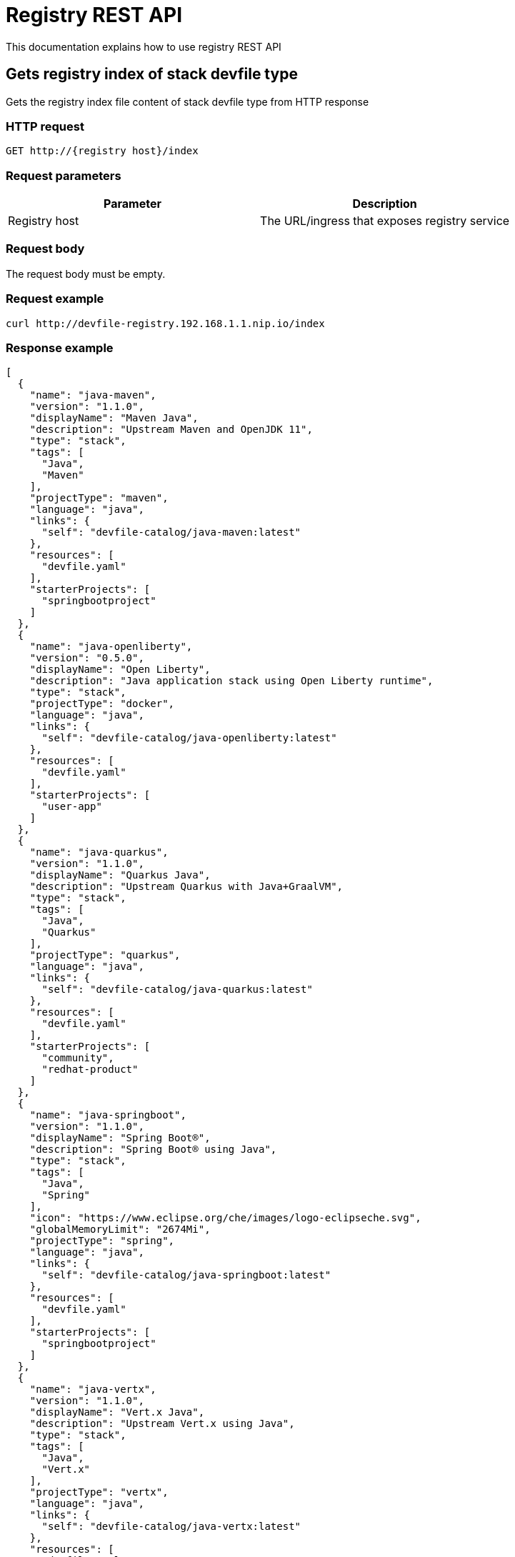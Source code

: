 = Registry REST API
This documentation explains how to use registry REST API

== Gets registry index of stack devfile type
Gets the registry index file content of stack devfile type from HTTP response

=== HTTP request
....
GET http://{registry host}/index
....

=== Request parameters
[cols="1,1"]
|===
|Parameter|Description

|Registry host
|The URL/ingress that exposes registry service

|===

=== Request body
The request body must be empty.

=== Request example
....
curl http://devfile-registry.192.168.1.1.nip.io/index
....

=== Response example
[source,json]
----
[
  {
    "name": "java-maven",
    "version": "1.1.0",
    "displayName": "Maven Java",
    "description": "Upstream Maven and OpenJDK 11",
    "type": "stack",
    "tags": [
      "Java",
      "Maven"
    ],
    "projectType": "maven",
    "language": "java",
    "links": {
      "self": "devfile-catalog/java-maven:latest"
    },
    "resources": [
      "devfile.yaml"
    ],
    "starterProjects": [
      "springbootproject"
    ]
  },
  {
    "name": "java-openliberty",
    "version": "0.5.0",
    "displayName": "Open Liberty",
    "description": "Java application stack using Open Liberty runtime",
    "type": "stack",
    "projectType": "docker",
    "language": "java",
    "links": {
      "self": "devfile-catalog/java-openliberty:latest"
    },
    "resources": [
      "devfile.yaml"
    ],
    "starterProjects": [
      "user-app"
    ]
  },
  {
    "name": "java-quarkus",
    "version": "1.1.0",
    "displayName": "Quarkus Java",
    "description": "Upstream Quarkus with Java+GraalVM",
    "type": "stack",
    "tags": [
      "Java",
      "Quarkus"
    ],
    "projectType": "quarkus",
    "language": "java",
    "links": {
      "self": "devfile-catalog/java-quarkus:latest"
    },
    "resources": [
      "devfile.yaml"
    ],
    "starterProjects": [
      "community",
      "redhat-product"
    ]
  },
  {
    "name": "java-springboot",
    "version": "1.1.0",
    "displayName": "Spring Boot®",
    "description": "Spring Boot® using Java",
    "type": "stack",
    "tags": [
      "Java",
      "Spring"
    ],
    "icon": "https://www.eclipse.org/che/images/logo-eclipseche.svg",
    "globalMemoryLimit": "2674Mi",
    "projectType": "spring",
    "language": "java",
    "links": {
      "self": "devfile-catalog/java-springboot:latest"
    },
    "resources": [
      "devfile.yaml"
    ],
    "starterProjects": [
      "springbootproject"
    ]
  },
  {
    "name": "java-vertx",
    "version": "1.1.0",
    "displayName": "Vert.x Java",
    "description": "Upstream Vert.x using Java",
    "type": "stack",
    "tags": [
      "Java",
      "Vert.x"
    ],
    "projectType": "vertx",
    "language": "java",
    "links": {
      "self": "devfile-catalog/java-vertx:latest"
    },
    "resources": [
      "devfile.yaml"
    ],
    "starterProjects": [
      "vertx-http-example",
      "vertx-istio-circuit-breaker-booster",
      "vertx-istio-routing-booster",
      "vertx-secured-http-example-redhat",
      "vertx-crud-example-redhat",
      "vertx-istio-security-booster",
      "vertx-crud-example",
      "vertx-circuit-breaker-example",
      "vertx-configmap-example",
      "vertx-circuit-breaker-example-redhat",
      "vertx-cache-example-redhat",
      "vertx-cache-example",
      "vertx-secured-http-example",
      "vertx-health-checks-example-redhat",
      "vertx-http-example-redhat",
      "vertx-health-checks-example",
      "vertx-configmap-example-redhat",
      "vertx-messaging-work-queue-booster",
      "vertx-istio-distributed-tracing-booster"
    ]
  },
  {
    "name": "java-wildfly",
    "version": "1.0.2",
    "displayName": "WildFly Java",
    "description": "Upstream WildFly",
    "type": "stack",
    "tags": [
      "Java",
      "WildFly"
    ],
    "projectType": "wildfly",
    "language": "java",
    "links": {
      "self": "devfile-catalog/java-wildfly:latest"
    },
    "resources": [
      "devfile.yaml"
    ],
    "starterProjects": [
      "microprofile-config",
      "microprofile-fault-tolerance",
      "microprofile-health",
      "microprofile-jwt",
      "microprofile-metrics",
      "microprofile-openapi",
      "microprofile-opentracing",
      "microprofile-rest-client"
    ]
  },
  {
    "name": "java-wildfly-bootable-jar",
    "version": "1.0.2",
    "displayName": "WildFly Bootable Jar",
    "description": "Java stack with WildFly in bootable Jar mode, OpenJDK 11 and Maven 3.5",
    "type": "stack",
    "tags": [
      "RHEL8",
      "Java",
      "OpenJDK",
      "Maven",
      "WildFly",
      "Microprofile",
      "WildFly Bootable"
    ],
    "projectType": "WildFly",
    "language": "java",
    "links": {
      "self": "devfile-catalog/java-wildfly-bootable-jar:latest"
    },
    "resources": [
      "devfile.yaml"
    ],
    "starterProjects": [
      "microprofile-config",
      "microprofile-fault-tolerance",
      "microprofile-health",
      "microprofile-jwt",
      "microprofile-metrics",
      "microprofile-openapi",
      "microprofile-opentracing",
      "microprofile-rest-client"
    ]
  },
  {
    "name": "nodejs",
    "version": "1.0.0",
    "displayName": "NodeJS Runtime",
    "description": "Stack with NodeJS 12",
    "type": "stack",
    "tags": [
      "NodeJS",
      "Express",
      "ubi8"
    ],
    "projectType": "nodejs",
    "language": "nodejs",
    "links": {
      "self": "devfile-catalog/nodejs:latest"
    },
    "resources": [
      "devfile.yaml"
    ],
    "starterProjects": [
      "nodejs-starter"
    ]
  },
  {
    "name": "python",
    "version": "1.0.0",
    "displayName": "Python",
    "description": "Python Stack with Python 3.7",
    "type": "stack",
    "tags": [
      "Python",
      "pip"
    ],
    "projectType": "python",
    "language": "python",
    "links": {
      "self": "devfile-catalog/python:latest"
    },
    "resources": [
      "devfile.yaml"
    ],
    "starterProjects": [
      "python-example"
    ]
  },
  {
    "name": "python-django",
    "version": "1.0.0",
    "displayName": "Django",
    "description": "Python3.7 with Django",
    "type": "stack",
    "tags": [
      "Python",
      "pip",
      "Django"
    ],
    "projectType": "django",
    "language": "python",
    "links": {
      "self": "devfile-catalog/python-django:latest"
    },
    "resources": [
      "devfile.yaml"
    ],
    "starterProjects": [
      "django-example"
    ]
  }
]
----

== Gets registry index of sample devfile type
Gets the registry index file content of sample devfile type from HTTP response

=== HTTP request
....
GET http://{registry host}/index/sample
....

=== Request parameters
[cols="1,1"]
|===
|Parameter|Description

|Registry host
|The URL/ingress that exposes registry service

|===

=== Request body
The request body must be empty.

=== Request example
....
curl http://devfile-registry.192.168.1.1.nip.io/index/sample
....

=== Response example
[source,json]
---
[
  {
    "name": "nodejs-basic",
    "displayName": "Basic NodeJS",
    "description": "A simple Hello World Node.js application",
    "type": "sample",
    "tags": [
      "NodeJS",
      "Express"
    ],
    "icon": "https://github.com/maysunfaisal/node-bulletin-board-2/blob/main/nodejs-icon.png",
    "projectType": "nodejs",
    "language": "nodejs",
    "git": {
      "remotes": {
        "origin": "https://github.com/redhat-developer/devfile-sample.git"
      }
    }
  },
  {
    "name": "code-with-quarkus",
    "displayName": "Basic Quarkus",
    "description": "A simple Hello World Java application using Quarkus",
    "type": "sample",
    "tags": [
      "Java",
      "Quarkus"
    ],
    "icon": ".devfile/icon/quarkus.png",
    "projectType": "quarkus",
    "language": "java",
    "git": {
      "remotes": {
        "origin": "https://github.com/elsony/devfile-sample-code-with-quarkus.git"
      }
    }
  },
  {
    "name": "java-springboot-basic",
    "displayName": "Basic Spring Boot",
    "description": "A simple Hello World Java Spring Boot application using Maven",
    "type": "sample",
    "tags": [
      "Java",
      "Spring"
    ],
    "icon": ".devfile/icon/spring-logo.png",
    "projectType": "springboot",
    "language": "java",
    "git": {
      "remotes": {
        "origin": "https://github.com/elsony/devfile-sample-java-springboot-basic.git"
      }
    }
  },
  {
    "name": "python-basic",
    "displayName": "Basic Python",
    "description": "A simple Hello World application using Python",
    "type": "sample",
    "tags": [
      "Python"
    ],
    "icon": ".devfile/icon/python.png",
    "projectType": "python",
    "language": "python",
    "git": {
      "remotes": {
        "origin": "https://github.com/elsony/devfile-sample-python-basic.git"
      }
    }
  }
]
---

== Gets registry index of all devfile types
Gets the registry index file content of all devfile types from HTTP response

=== HTTP request
....
GET http://{registry host}/index/all
....

=== Request parameters
[cols="1,1"]
|===
|Parameter|Description

|Registry host
|The URL/ingress that exposes registry service

|===

=== Request body
The request body must be empty.

=== Request example
....
curl http://devfile-registry.192.168.1.1.nip.io/index/all
....

=== Response example
[source,json]
---
[
  {
    "name": "java-maven",
    "version": "1.1.0",
    "displayName": "Maven Java",
    "description": "Upstream Maven and OpenJDK 11",
    "type": "stack",
    "tags": [
      "Java",
      "Maven"
    ],
    "projectType": "maven",
    "language": "java",
    "links": {
      "self": "devfile-catalog/java-maven:latest"
    },
    "resources": [
      "devfile.yaml"
    ],
    "starterProjects": [
      "springbootproject"
    ]
  },
  {
    "name": "java-openliberty",
    "version": "0.5.0",
    "displayName": "Open Liberty",
    "description": "Java application stack using Open Liberty runtime",
    "type": "stack",
    "projectType": "docker",
    "language": "java",
    "links": {
      "self": "devfile-catalog/java-openliberty:latest"
    },
    "resources": [
      "devfile.yaml"
    ],
    "starterProjects": [
      "user-app"
    ]
  },
  {
    "name": "java-quarkus",
    "version": "1.1.0",
    "displayName": "Quarkus Java",
    "description": "Upstream Quarkus with Java+GraalVM",
    "type": "stack",
    "tags": [
      "Java",
      "Quarkus"
    ],
    "projectType": "quarkus",
    "language": "java",
    "links": {
      "self": "devfile-catalog/java-quarkus:latest"
    },
    "resources": [
      "devfile.yaml"
    ],
    "starterProjects": [
      "community",
      "redhat-product"
    ]
  },
  {
    "name": "java-springboot",
    "version": "1.1.0",
    "displayName": "Spring Boot®",
    "description": "Spring Boot® using Java",
    "type": "stack",
    "tags": [
      "Java",
      "Spring"
    ],
    "icon": "https://www.eclipse.org/che/images/logo-eclipseche.svg",
    "globalMemoryLimit": "2674Mi",
    "projectType": "spring",
    "language": "java",
    "links": {
      "self": "devfile-catalog/java-springboot:latest"
    },
    "resources": [
      "devfile.yaml"
    ],
    "starterProjects": [
      "springbootproject"
    ]
  },
  {
    "name": "java-vertx",
    "version": "1.1.0",
    "displayName": "Vert.x Java",
    "description": "Upstream Vert.x using Java",
    "type": "stack",
    "tags": [
      "Java",
      "Vert.x"
    ],
    "projectType": "vertx",
    "language": "java",
    "links": {
      "self": "devfile-catalog/java-vertx:latest"
    },
    "resources": [
      "devfile.yaml"
    ],
    "starterProjects": [
      "vertx-http-example",
      "vertx-istio-circuit-breaker-booster",
      "vertx-istio-routing-booster",
      "vertx-secured-http-example-redhat",
      "vertx-crud-example-redhat",
      "vertx-istio-security-booster",
      "vertx-crud-example",
      "vertx-circuit-breaker-example",
      "vertx-configmap-example",
      "vertx-circuit-breaker-example-redhat",
      "vertx-cache-example-redhat",
      "vertx-cache-example",
      "vertx-secured-http-example",
      "vertx-health-checks-example-redhat",
      "vertx-http-example-redhat",
      "vertx-health-checks-example",
      "vertx-configmap-example-redhat",
      "vertx-messaging-work-queue-booster",
      "vertx-istio-distributed-tracing-booster"
    ]
  },
  {
    "name": "java-wildfly",
    "version": "1.0.2",
    "displayName": "WildFly Java",
    "description": "Upstream WildFly",
    "type": "stack",
    "tags": [
      "Java",
      "WildFly"
    ],
    "projectType": "wildfly",
    "language": "java",
    "links": {
      "self": "devfile-catalog/java-wildfly:latest"
    },
    "resources": [
      "devfile.yaml"
    ],
    "starterProjects": [
      "microprofile-config",
      "microprofile-fault-tolerance",
      "microprofile-health",
      "microprofile-jwt",
      "microprofile-metrics",
      "microprofile-openapi",
      "microprofile-opentracing",
      "microprofile-rest-client"
    ]
  },
  {
    "name": "java-wildfly-bootable-jar",
    "version": "1.0.2",
    "displayName": "WildFly Bootable Jar",
    "description": "Java stack with WildFly in bootable Jar mode, OpenJDK 11 and Maven 3.5",
    "type": "stack",
    "tags": [
      "RHEL8",
      "Java",
      "OpenJDK",
      "Maven",
      "WildFly",
      "Microprofile",
      "WildFly Bootable"
    ],
    "projectType": "WildFly",
    "language": "java",
    "links": {
      "self": "devfile-catalog/java-wildfly-bootable-jar:latest"
    },
    "resources": [
      "devfile.yaml"
    ],
    "starterProjects": [
      "microprofile-config",
      "microprofile-fault-tolerance",
      "microprofile-health",
      "microprofile-jwt",
      "microprofile-metrics",
      "microprofile-openapi",
      "microprofile-opentracing",
      "microprofile-rest-client"
    ]
  },
  {
    "name": "nodejs",
    "version": "1.0.0",
    "displayName": "NodeJS Runtime",
    "description": "Stack with NodeJS 12",
    "type": "stack",
    "tags": [
      "NodeJS",
      "Express",
      "ubi8"
    ],
    "projectType": "nodejs",
    "language": "nodejs",
    "links": {
      "self": "devfile-catalog/nodejs:latest"
    },
    "resources": [
      "devfile.yaml"
    ],
    "starterProjects": [
      "nodejs-starter"
    ]
  },
  {
    "name": "python",
    "version": "1.0.0",
    "displayName": "Python",
    "description": "Python Stack with Python 3.7",
    "type": "stack",
    "tags": [
      "Python",
      "pip"
    ],
    "projectType": "python",
    "language": "python",
    "links": {
      "self": "devfile-catalog/python:latest"
    },
    "resources": [
      "devfile.yaml"
    ],
    "starterProjects": [
      "python-example"
    ]
  },
  {
    "name": "python-django",
    "version": "1.0.0",
    "displayName": "Django",
    "description": "Python3.7 with Django",
    "type": "stack",
    "tags": [
      "Python",
      "pip",
      "Django"
    ],
    "projectType": "django",
    "language": "python",
    "links": {
      "self": "devfile-catalog/python-django:latest"
    },
    "resources": [
      "devfile.yaml"
    ],
    "starterProjects": [
      "django-example"
    ]
  },
  {
    "name": "nodejs-basic",
    "displayName": "Basic NodeJS",
    "description": "A simple Hello World Node.js application",
    "type": "sample",
    "tags": [
      "NodeJS",
      "Express"
    ],
    "icon": "https://github.com/maysunfaisal/node-bulletin-board-2/blob/main/nodejs-icon.png",
    "projectType": "nodejs",
    "language": "nodejs",
    "git": {
      "remotes": {
        "origin": "https://github.com/redhat-developer/devfile-sample.git"
      }
    }
  },
  {
    "name": "code-with-quarkus",
    "displayName": "Basic Quarkus",
    "description": "A simple Hello World Java application using Quarkus",
    "type": "sample",
    "tags": [
      "Java",
      "Quarkus"
    ],
    "icon": ".devfile/icon/quarkus.png",
    "projectType": "quarkus",
    "language": "java",
    "git": {
      "remotes": {
        "origin": "https://github.com/elsony/devfile-sample-code-with-quarkus.git"
      }
    }
  },
  {
    "name": "java-springboot-basic",
    "displayName": "Basic Spring Boot",
    "description": "A simple Hello World Java Spring Boot application using Maven",
    "type": "sample",
    "tags": [
      "Java",
      "Spring"
    ],
    "icon": ".devfile/icon/spring-logo.png",
    "projectType": "springboot",
    "language": "java",
    "git": {
      "remotes": {
        "origin": "https://github.com/elsony/devfile-sample-java-springboot-basic.git"
      }
    }
  },
  {
    "name": "python-basic",
    "displayName": "Basic Python",
    "description": "A simple Hello World application using Python",
    "type": "sample",
    "tags": [
      "Python"
    ],
    "icon": ".devfile/icon/python.png",
    "projectType": "python",
    "language": "python",
    "git": {
      "remotes": {
        "origin": "https://github.com/elsony/devfile-sample-python-basic.git"
      }
    }
  }
]
---

== Gets registry stack devfile
Gets the specific registry stack devfile content from HTTP response

Note: this REST API only returns the content of `devfile.yaml`, it won't return other resources in the stack

=== HTTP request
```
GET http://{registry host}/devfiles/{stack}
```

=== Request parameters
[cols="1,1"]
|===
|Parameter|Description

|Registry host
|The URL/ingress that exposes registry service

|Stack
|Registry stack name

|===

=== Request body
The request body must be empty.
=
== Request example
```
curl http://devfile-registry.192.168.1.1.nip.io/devfiles/nodejs
```

=== Response example
[source,yaml]
----
schemaVersion: 2.0.0
metadata:
  name: nodejs
  version: 1.0.0
starterProjects:
  - name: nodejs-starter
    git:
      remotes:
        origin: "https://github.com/odo-devfiles/nodejs-ex.git"
components:
  - name: runtime
    container:
      image: registry.access.redhat.com/ubi8/nodejs-12:1-45
      memoryLimit: 1024Mi
      mountSources: true
      sourceMapping: /project
      endpoints:
        - name: http-3000
          targetPort: 3000
commands:
  - id: install
    exec:
      component: runtime
      commandLine: npm install
      workingDir: /project
      group:
        kind: build
        isDefault: true
  - id: run
    exec:
      component: runtime
      commandLine: npm start
      workingDir: /project
      group:
        kind: run
        isDefault: true
  - id: debug
    exec:
      component: runtime
      commandLine: npm run debug
      workingDir: /project
      group:
        kind: debug
        isDefault: true
  - id: test
    exec:
      component: runtime
      commandLine: npm test
      workingDir: /project
      group:
        kind: test
        isDefault: true
----